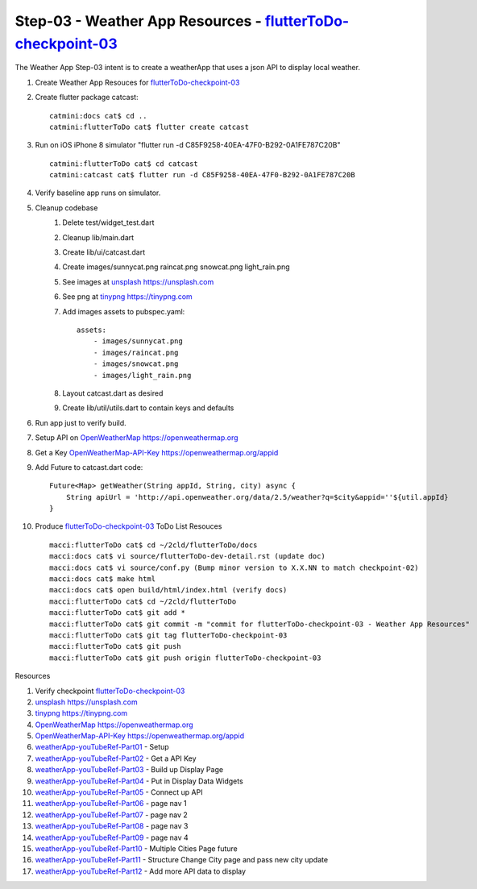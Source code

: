 Step-03 - Weather App Resources - flutterToDo-checkpoint-03_
------------------------------------------------------------

The Weather App Step-03 intent is to create a weatherApp that uses a json API to display local weather.

#. Create Weather App Resouces for flutterToDo-checkpoint-03_

#. Create flutter package catcast::

    catmini:docs cat$ cd ..
    catmini:flutterToDo cat$ flutter create catcast

#. Run on iOS iPhone 8 simulator "flutter run -d C85F9258-40EA-47F0-B292-0A1FE787C20B" ::

    catmini:flutterToDo cat$ cd catcast
    catmini:catcast cat$ flutter run -d C85F9258-40EA-47F0-B292-0A1FE787C20B

#. Verify baseline app runs on simulator.
#. Cleanup codebase
    #. Delete test/widget_test.dart
    #. Cleanup lib/main.dart
    #. Create lib/ui/catcast.dart
    #. Create images/sunnycat.png raincat.png snowcat.png light_rain.png
    #. See images at unsplash_ https://unsplash.com
    #. See png at tinypng_ https://tinypng.com
    #. Add images assets to pubspec.yaml::

        assets:
            - images/sunnycat.png
            - images/raincat.png
            - images/snowcat.png
            - images/light_rain.png

    #. Layout catcast.dart as desired
    #. Create lib/util/utils.dart to contain keys and defaults

#. Run app just to verify build.
#. Setup API on OpenWeatherMap_ https://openweathermap.org 
#. Get a Key OpenWeatherMap-API-Key_ https://openweathermap.org/appid
#. Add Future to catcast.dart code::

    Future<Map> getWeather(String appId, String, city) async {
        String apiUrl = 'http://api.openweather.org/data/2.5/weather?q=$city&appid=''${util.appId}
    }

#. Produce flutterToDo-checkpoint-03_ ToDo List Resouces ::

    macci:flutterToDo cat$ cd ~/2cld/flutterToDo/docs
    macci:docs cat$ vi source/flutterToDo-dev-detail.rst (update doc)
    macci:docs cat$ vi source/conf.py (Bump minor version to X.X.NN to match checkpoint-02)
    macci:docs cat$ make html 
    macci:docs cat$ open build/html/index.html (verify docs)
    macci:flutterToDo cat$ cd ~/2cld/flutterToDo
    macci:flutterToDo cat$ git add *
    macci:flutterToDo cat$ git commit -m "commit for flutterToDo-checkpoint-03 - Weather App Resources"
    macci:flutterToDo cat$ git tag flutterToDo-checkpoint-03
    macci:flutterToDo cat$ git push
    macci:flutterToDo cat$ git push origin flutterToDo-checkpoint-03
    
Resources

#. Verify checkpoint flutterToDo-checkpoint-03_
#. unsplash_ https://unsplash.com
#. tinypng_ https://tinypng.com
#. OpenWeatherMap_ https://openweathermap.org
#. OpenWeatherMap-API-Key_ https://openweathermap.org/appid
#. weatherApp-youTubeRef-Part01_ - Setup
#. weatherApp-youTubeRef-Part02_ - Get a API Key
#. weatherApp-youTubeRef-Part03_ - Build up Display Page
#. weatherApp-youTubeRef-Part04_ - Put in Display Data Widgets
#. weatherApp-youTubeRef-Part05_ - Connect up API
#. weatherApp-youTubeRef-Part06_ - page nav 1
#. weatherApp-youTubeRef-Part07_ - page nav 2
#. weatherApp-youTubeRef-Part08_ - page nav 3
#. weatherApp-youTubeRef-Part09_ - page nav 4
#. weatherApp-youTubeRef-Part10_ - Multiple Cities Page future
#. weatherApp-youTubeRef-Part11_ - Structure Change City page and pass new city update
#. weatherApp-youTubeRef-Part12_ - Add more API data to display

.. _flutterToDo-checkpoint-03: https://github.com/2cld/flutterToDo/tree/flutterToDo-checkpoint-03
.. _weatherApp-youTubeRef-Part01: https://www.youtube.com/watch?v=Fh6KecgjNYU
.. _weatherApp-youTubeRef-Part02: https://www.youtube.com/watch?v=uR0Xrc7UYVY
.. _weatherApp-youTubeRef-Part03: https://www.youtube.com/watch?v=yKqPNRwUotY
.. _weatherApp-youTubeRef-Part04: https://www.youtube.com/watch?v=23AwlXjC9EU
.. _weatherApp-youTubeRef-Part05: https://www.youtube.com/watch?v=4-BMGzzccQk
.. _weatherApp-youTubeRef-Part06: https://www.youtube.com/watch?v=dSURxV9Ptys
.. _weatherApp-youTubeRef-Part07: https://www.youtube.com/watch?v=RoDgQykJxK4
.. _weatherApp-youTubeRef-Part08: https://www.youtube.com/watch?v=moMrqB2uZZ8
.. _weatherApp-youTubeRef-Part09: https://www.youtube.com/watch?v=A2hRchn6N1g
.. _weatherApp-youTubeRef-Part10: https://www.youtube.com/watch?v=kr29ReLcDk4
.. _weatherApp-youTubeRef-Part11: https://www.youtube.com/watch?v=qF7Iw3l-Fww
.. _weatherApp-youTubeRef-Part12: https://www.youtube.com/watch?v=iUTyJVeWmfM

.. _OpenWeatherMap: https://openweathermap.org
.. _OpenWeatherMap-API-Key: https://openweathermap.org/appid
.. _unsplash: https://unsplash.com
.. _tinypng: https://tinypng.com